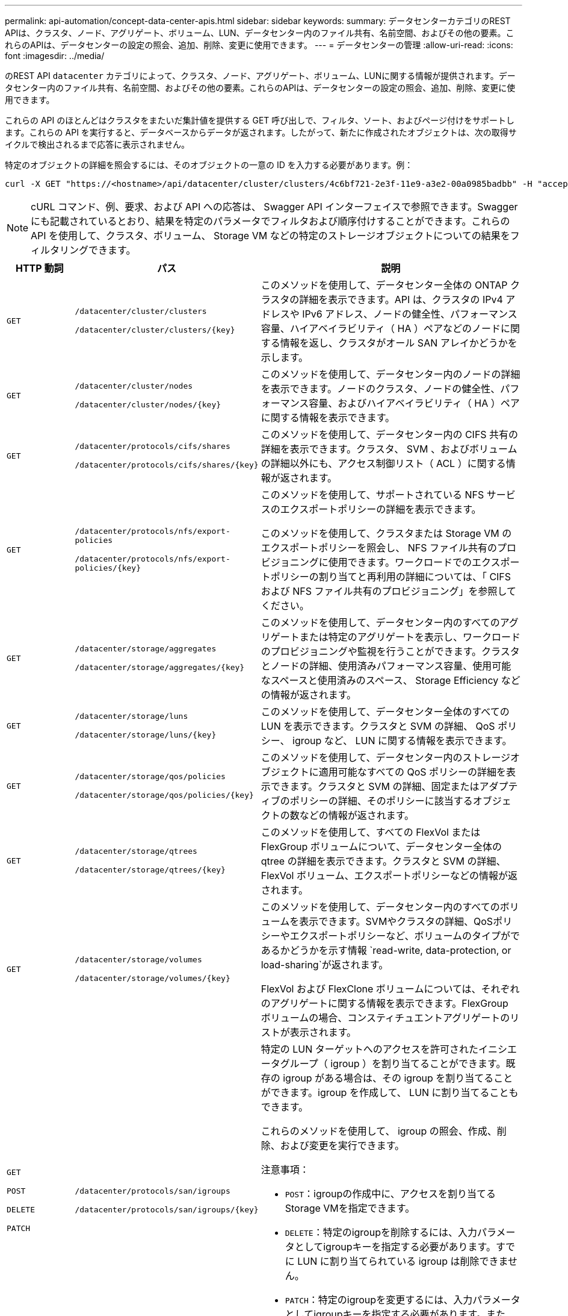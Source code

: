 ---
permalink: api-automation/concept-data-center-apis.html 
sidebar: sidebar 
keywords:  
summary: データセンターカテゴリのREST APIは、クラスタ、ノード、アグリゲート、ボリューム、LUN、データセンター内のファイル共有、名前空間、およびその他の要素。これらのAPIは、データセンターの設定の照会、追加、削除、変更に使用できます。 
---
= データセンターの管理
:allow-uri-read: 
:icons: font
:imagesdir: ../media/


[role="lead"]
のREST API `datacenter` カテゴリによって、クラスタ、ノード、アグリゲート、ボリューム、LUNに関する情報が提供されます。データセンター内のファイル共有、名前空間、およびその他の要素。これらのAPIは、データセンターの設定の照会、追加、削除、変更に使用できます。

これらの API のほとんどはクラスタをまたいだ集計値を提供する GET 呼び出しで、フィルタ、ソート、およびページ付けをサポートします。これらの API を実行すると、データベースからデータが返されます。したがって、新たに作成されたオブジェクトは、次の取得サイクルで検出されるまで応答に表示されません。

特定のオブジェクトの詳細を照会するには、そのオブジェクトの一意の ID を入力する必要があります。例：

[listing]
----
curl -X GET "https://<hostname>/api/datacenter/cluster/clusters/4c6bf721-2e3f-11e9-a3e2-00a0985badbb" -H "accept: application/json" -H "Authorization: Basic <Base64EncodedCredentials>"
----
[NOTE]
====
cURL コマンド、例、要求、および API への応答は、 Swagger API インターフェイスで参照できます。Swagger にも記載されているとおり、結果を特定のパラメータでフィルタおよび順序付けすることができます。これらの API を使用して、クラスタ、ボリューム、 Storage VM などの特定のストレージオブジェクトについての結果をフィルタリングできます。

====
[cols="1a,1a,4a"]
|===
| HTTP 動詞 | パス | 説明 


 a| 
`GET`
 a| 
`/datacenter/cluster/clusters`

`+/datacenter/cluster/clusters/{key}+`
 a| 
このメソッドを使用して、データセンター全体の ONTAP クラスタの詳細を表示できます。API は、クラスタの IPv4 アドレスや IPv6 アドレス、ノードの健全性、パフォーマンス容量、ハイアベイラビリティ（ HA ）ペアなどのノードに関する情報を返し、クラスタがオール SAN アレイかどうかを示します。



 a| 
`GET`
 a| 
`/datacenter/cluster/nodes`

`+/datacenter/cluster/nodes/{key}+`
 a| 
このメソッドを使用して、データセンター内のノードの詳細を表示できます。ノードのクラスタ、ノードの健全性、パフォーマンス容量、およびハイアベイラビリティ（ HA ）ペアに関する情報を表示できます。



 a| 
`GET`
 a| 
`/datacenter/protocols/cifs/shares`

`+/datacenter/protocols/cifs/shares/{key}+`
 a| 
このメソッドを使用して、データセンター内の CIFS 共有の詳細を表示できます。クラスタ、 SVM 、およびボリュームの詳細以外にも、アクセス制御リスト（ ACL ）に関する情報が返されます。



 a| 
`GET`
 a| 
`/datacenter/protocols/nfs/export-policies`

`+/datacenter/protocols/nfs/export-policies/{key}+`
 a| 
このメソッドを使用して、サポートされている NFS サービスのエクスポートポリシーの詳細を表示できます。

このメソッドを使用して、クラスタまたは Storage VM のエクスポートポリシーを照会し、 NFS ファイル共有のプロビジョニングに使用できます。ワークロードでのエクスポートポリシーの割り当てと再利用の詳細については、「 CIFS および NFS ファイル共有のプロビジョニング」を参照してください。



 a| 
`GET`
 a| 
`/datacenter/storage/aggregates`

`+/datacenter/storage/aggregates/{key}+`
 a| 
このメソッドを使用して、データセンター内のすべてのアグリゲートまたは特定のアグリゲートを表示し、ワークロードのプロビジョニングや監視を行うことができます。クラスタとノードの詳細、使用済みパフォーマンス容量、使用可能なスペースと使用済みのスペース、 Storage Efficiency などの情報が返されます。



 a| 
`GET`
 a| 
`/datacenter/storage/luns`

`+/datacenter/storage/luns/{key}+`
 a| 
このメソッドを使用して、データセンター全体のすべての LUN を表示できます。クラスタと SVM の詳細、 QoS ポリシー、 igroup など、 LUN に関する情報を表示できます。



 a| 
`GET`
 a| 
`/datacenter/storage/qos/policies`

`+/datacenter/storage/qos/policies/{key}+`
 a| 
このメソッドを使用して、データセンター内のストレージオブジェクトに適用可能なすべての QoS ポリシーの詳細を表示できます。クラスタと SVM の詳細、固定またはアダプティブのポリシーの詳細、そのポリシーに該当するオブジェクトの数などの情報が返されます。



 a| 
`GET`
 a| 
`/datacenter/storage/qtrees`

`+/datacenter/storage/qtrees/{key}+`
 a| 
このメソッドを使用して、すべての FlexVol または FlexGroup ボリュームについて、データセンター全体の qtree の詳細を表示できます。クラスタと SVM の詳細、 FlexVol ボリューム、エクスポートポリシーなどの情報が返されます。



 a| 
`GET`
 a| 
`/datacenter/storage/volumes`

`+/datacenter/storage/volumes/{key}+`
 a| 
このメソッドを使用して、データセンター内のすべてのボリュームを表示できます。SVMやクラスタの詳細、QoSポリシーやエクスポートポリシーなど、ボリュームのタイプがであるかどうかを示す情報 `read-write, data-protection, or load-sharing`が返されます。

FlexVol および FlexClone ボリュームについては、それぞれのアグリゲートに関する情報を表示できます。FlexGroup ボリュームの場合、コンスティチュエントアグリゲートのリストが表示されます。



 a| 
`GET`

`POST`

`DELETE`

`PATCH`
 a| 
`/datacenter/protocols/san/igroups`

`+/datacenter/protocols/san/igroups/{key}+`
 a| 
特定の LUN ターゲットへのアクセスを許可されたイニシエータグループ（ igroup ）を割り当てることができます。既存の igroup がある場合は、その igroup を割り当てることができます。igroup を作成して、 LUN に割り当てることもできます。

これらのメソッドを使用して、 igroup の照会、作成、削除、および変更を実行できます。

注意事項：

* `POST`：igroupの作成中に、アクセスを割り当てるStorage VMを指定できます。
* `DELETE`：特定のigroupを削除するには、入力パラメータとしてigroupキーを指定する必要があります。すでに LUN に割り当てられている igroup は削除できません。
* `PATCH`：特定のigroupを変更するには、入力パラメータとしてigroupキーを指定する必要があります。また、更新するプロパティとその値を入力する必要があります。




 a| 
`GET`

`POST`

`DELETE`

`PATCH`
 a| 
`/datacenter/svm/svms`

`+/datacenter/svm/svms/{key}+`
 a| 
これらのメソッドを使用して、 Storage Virtual Machine （ Storage VM ）を表示、作成、削除、および変更できます。

注意事項：

* `POST`：作成するStorage VMオブジェクトを入力パラメータとして指定する必要があります。カスタムの Storage VM を作成して、必要なプロパティを割り当てることができます。
+
[NOTE]
====
環境で SLO ベースのワークロードプロビジョニングを有効にしている場合、 Storage VM を作成する際には、 CIFS または SMB 、 NFS 、 FCP など、 LUN とファイル共有のプロビジョニングに必要なすべてのプロトコルがこの環境でサポートされていることを確認してください。 および iSCSI などです。Storage VM が必要なサービスをサポートしていないと、プロビジョニングワークフローが失敗することがあります。対応するワークロードタイプのサービスも有効にすることを推奨します。

====
* `DELETE`：特定のStorage VMを削除するには、Storage VMキーを指定する必要があります。
+
[NOTE]
====
環境で SLO ベースのワークロードプロビジョニングを有効にしている場合、ストレージワークロードがプロビジョニングされている Storage VM は削除できません。CIFS または SMB サーバが設定されている Storage VM を削除すると、ローカルの Active Directory 設定に加えて CIFS サーバまたは SMB サーバも削除されます。ただし、 CIFS サーバまたは SMB サーバの名前は Active Directory 設定に残っているため、 Active Directory サーバから手動で削除する必要があります。

====
* `PATCH`：特定のStorage VMを変更するには、Storage VMキーを指定する必要があります。また、更新するプロパティとその値を入力する必要があります。


|===